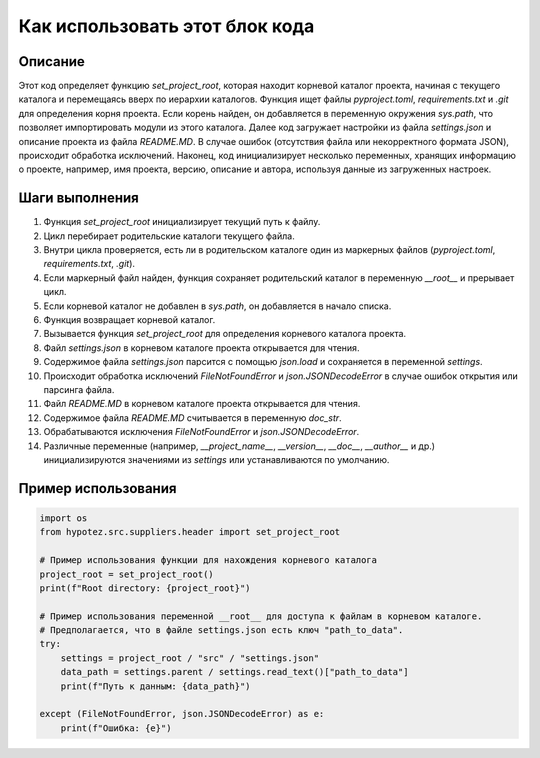 Как использовать этот блок кода
========================================================================================

Описание
-------------------------
Этот код определяет функцию `set_project_root`, которая находит корневой каталог проекта, начиная с текущего каталога и перемещаясь вверх по иерархии каталогов.  Функция ищет файлы `pyproject.toml`, `requirements.txt` и `.git` для определения корня проекта.  Если корень найден, он добавляется в переменную окружения `sys.path`, что позволяет импортировать модули из этого каталога. Далее код загружает настройки из файла `settings.json` и описание проекта из файла `README.MD`.  В случае ошибок (отсутствия файла или некорректного формата JSON), происходит обработка исключений.  Наконец, код инициализирует несколько переменных, хранящих информацию о проекте, например, имя проекта, версию, описание и автора, используя данные из загруженных настроек.

Шаги выполнения
-------------------------
1. Функция `set_project_root` инициализирует текущий путь к файлу.
2. Цикл перебирает родительские каталоги текущего файла.
3. Внутри цикла проверяется, есть ли в родительском каталоге один из маркерных файлов (`pyproject.toml`, `requirements.txt`, `.git`).
4. Если маркерный файл найден, функция сохраняет родительский каталог в переменную `__root__` и прерывает цикл.
5. Если корневой каталог не добавлен в `sys.path`, он добавляется в начало списка.
6. Функция возвращает корневой каталог.
7. Вызывается функция `set_project_root` для определения корневого каталога проекта.
8. Файл `settings.json` в корневом каталоге проекта открывается для чтения.
9. Содержимое файла `settings.json` парсится с помощью `json.load` и сохраняется в переменной `settings`.
10. Происходит обработка исключений `FileNotFoundError` и `json.JSONDecodeError` в случае ошибок открытия или парсинга файла.
11. Файл `README.MD` в корневом каталоге проекта открывается для чтения.
12. Содержимое файла `README.MD` считывается в переменную `doc_str`.
13. Обрабатываются исключения `FileNotFoundError` и `json.JSONDecodeError`.
14. Различные переменные (например, `__project_name__`, `__version__`, `__doc__`, `__author__` и др.) инициализируются значениями из `settings` или устанавливаются по умолчанию.


Пример использования
-------------------------
.. code-block:: python

    import os
    from hypotez.src.suppliers.header import set_project_root

    # Пример использования функции для нахождения корневого каталога
    project_root = set_project_root()
    print(f"Root directory: {project_root}")

    # Пример использования переменной __root__ для доступа к файлам в корневом каталоге.
    # Предполагается, что в файле settings.json есть ключ "path_to_data".
    try:
        settings = project_root / "src" / "settings.json"
        data_path = settings.parent / settings.read_text()["path_to_data"]
        print(f"Путь к данным: {data_path}")

    except (FileNotFoundError, json.JSONDecodeError) as e:
        print(f"Ошибка: {e}")